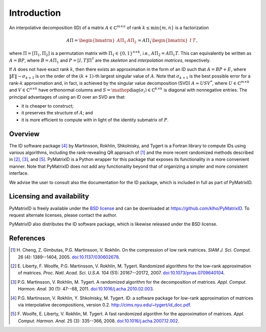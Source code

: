 Introduction
============

An interpolative decomposition (ID) of a matrix :math:`A \in \mathbb{C}^{m \times n}` of rank :math:`k \leq \min \{ m, n \}` is a factorization

.. math::
  A \Pi =
  \begin{bmatrix}
   A \Pi_{1} & A \Pi_{2}
  \end{bmatrix} =
  A \Pi_{1}
  \begin{bmatrix}
   I & T
  \end{bmatrix},

where :math:`\Pi = [\Pi_{1}, \Pi_{2}]` is a permutation matrix with :math:`\Pi_{1} \in \{ 0, 1 \}^{n \times k}`, i.e., :math:`A \Pi_{2} = A \Pi_{1} T`. This can equivalently be written as :math:`A = BP`, where :math:`B = A \Pi_{1}` and :math:`P = [I, T] \Pi^{\mathsf{T}}` are the *skeleton* and *interpolation matrices*, respectively.

If :math:`A` does not have exact rank :math:`k`, then there exists an approximation in the form of an ID such that :math:`A = BP + E`, where :math:`\| E \| \sim \sigma_{k + 1}` is on the order of the :math:`(k + 1)`-th largest singular value of :math:`A`. Note that :math:`\sigma_{k + 1}` is the best possible error for a rank-:math:`k` approximation and, in fact, is achieved by the singular value decomposition (SVD) :math:`A \approx U S V^{*}`, where :math:`U \in \mathbb{C}^{m \times k}` and :math:`V \in \mathbb{C}^{n \times k}` have orthonormal columns and :math:`S = \mathop{\mathrm{diag}} (\sigma_{i}) \in \mathbb{C}^{k \times k}` is diagonal with nonnegative entries. The principal advantages of using an ID over an SVD are that:

- it is cheaper to construct;
- it preserves the structure of :math:`A`; and
- it is more efficient to compute with in light of the identity submatrix of :math:`P`.

Overview
--------

The ID software package [4]_ by Martinsson, Rokhlin, Shkolnisky, and Tygert is a Fortran library to compute IDs using various algorithms, including the rank-revealing QR approach of [1]_ and the more recent randomized methods described in [2]_, [3]_, and [5]_. PyMatrixID is a Python wrapper for this package that exposes its functionality in a more convenient manner. Note that PyMatrixID does not add any functionality beyond that of organizing a simpler and more consistent interface.

We advise the user to consult also the documentation for the ID package, which is included in full as part of PyMatrixID.

Licensing and availability
--------------------------

PyMatrixID is freely available under the `BSD license <http://opensource.org/licenses/BSD-3-Clause>`_ and can be downloaded at https://github.com/klho/PyMatrixID. To request alternate licenses, please contact the author.

PyMatrixID also distributes the ID software package, which is likewise released under the BSD license.

References
----------

.. [1] H.\  Cheng, Z. Gimbutas, P.G. Martinsson, V. Rokhlin. On the compression of low rank matrices. `SIAM J. Sci. Comput.` 26 (4): 1389--1404, 2005. `doi:10.1137/030602678 <http://dx.doi.org/10.1137/030602678>`_.

.. [2] E.\  Liberty, F. Woolfe, P.G. Martinsson, V. Rokhlin, M. Tygert. Randomized algorithms for the low-rank approximation of matrices. `Proc. Natl. Acad. Sci. U.S.A.` 104 (51): 20167--20172, 2007. `doi:10.1073/pnas.0709640104 <http://dx.doi.org/10.1073/pnas.0709640104>`_.

.. [3] P.G. Martinsson, V. Rokhlin, M. Tygert. A randomized algorithm for the decomposition of matrices. `Appl. Comput. Harmon. Anal.` 30 (1): 47--68,  2011. `doi:10.1016/j.acha.2010.02.003 <http://dx.doi.org/10.1016/j.acha.2010.02.003>`_.

.. [4] P.G. Martinsson, V. Rokhlin, Y. Shkolnisky, M. Tygert. ID: a software package for low-rank approximation of matrices via interpolative decompositions, version 0.2. http://cims.nyu.edu/~tygert/id_doc.pdf.

.. [5] F.\  Woolfe, E. Liberty, V. Rokhlin, M. Tygert. A fast randomized algorithm for the approximation of matrices. `Appl. Comput. Harmon. Anal.` 25 (3): 335--366, 2008. `doi:10.1016/j.acha.2007.12.002 <http://dx.doi.org/10.1016/j.acha.2007.12.002>`_.